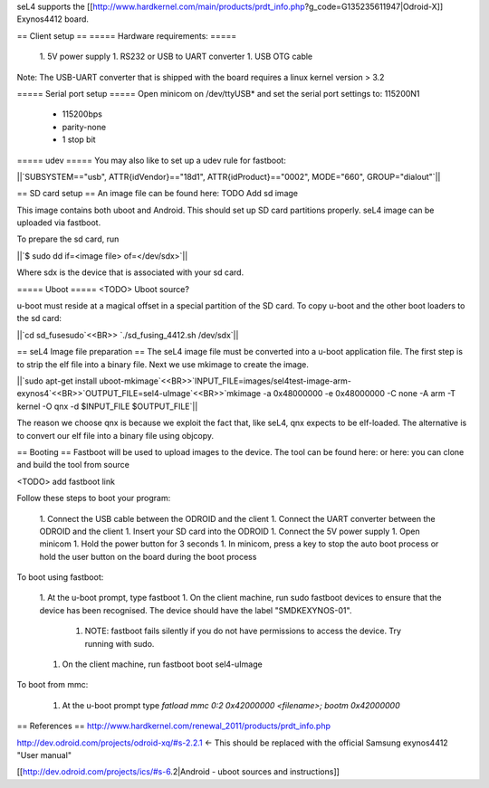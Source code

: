 seL4 supports the [[http://www.hardkernel.com/main/products/prdt_info.php?g_code=G135235611947|Odroid-X]] Exynos4412 board.

== Client setup ==
===== Hardware requirements: =====
 1. 5V power supply
 1. RS232 or USB to UART converter
 1. USB OTG cable

Note: The USB-UART converter that is shipped with the board requires a linux kernel version > 3.2

===== Serial port setup =====
Open minicom on /dev/ttyUSB* and set the serial port settings to: 115200N1

 * 115200bps
 * parity-none
 * 1 stop bit

===== udev =====
You may also like to set up a udev rule for fastboot:

||`SUBSYSTEM=="usb", ATTR{idVendor}=="18d1", ATTR{idProduct}=="0002", MODE="660", GROUP="dialout"`||


== SD card setup ==
An image file can be found here:
TODO Add sd image


This image contains both uboot and Android. This should set up SD card partitions properly. seL4 image can be uploaded via fastboot.

To prepare the sd card, run

||`$ sudo dd if=<image file> of=</dev/sdx>`||


Where sdx is the device that is associated with your sd card.

===== Uboot =====
<TODO> Uboot source?

u-boot must reside at a magical offset in a special partition of the SD card. To copy u-boot and the other boot loaders to the sd card:

||`cd sd_fusesudo`<<BR>> `./sd_fusing_4412.sh /dev/sdx`||


== seL4 Image file preparation ==
The seL4 image file must be converted into a u-boot application file. The first step is to strip the elf file into a binary file. Next we use mkimage to create the image.

||`sudo apt-get install uboot-mkimage`<<BR>>`INPUT_FILE=images/sel4test-image-arm-exynos4`<<BR>>`OUTPUT_FILE=sel4-uImage`<<BR>>`mkimage -a 0x48000000 -e 0x48000000 -C none -A arm -T kernel -O qnx -d $INPUT_FILE $OUTPUT_FILE`||


The reason we choose qnx is because we exploit the fact that, like seL4, qnx expects to be elf-loaded. The alternative is to convert our elf file into a binary file using objcopy.

== Booting ==
Fastboot will be used to upload images to the device. The tool can be found here:  or here: you can clone and build the tool from source

<TODO> add fastboot link


Follow these steps to boot your program:

 1. Connect the USB cable between the ODROID and the client
 1. Connect the UART converter between the ODROID and the client
 1. Insert your SD card into the ODROID
 1. Connect the 5V power supply
 1. Open minicom
 1. Hold the power button for 3 seconds
 1. In minicom, press a key to stop the auto boot process or hold the user button on the board during the boot process

To boot using fastboot:

 1. At the u-boot prompt, type fastboot
 1. On the client machine, run sudo fastboot devices to ensure that the device has been recognised. The device should have the label "SMDKEXYNOS-01".
  1. NOTE: fastboot fails silently if you do not have permissions to access the device. Try running with sudo.
 1. On the client machine, run fastboot boot sel4-uImage

To boot from mmc:

 1. At the u-boot prompt type `fatload mmc 0:2 0x42000000 <filename>; bootm 0x42000000`

== References ==
http://www.hardkernel.com/renewal_2011/products/prdt_info.php

http://dev.odroid.com/projects/odroid-xq/#s-2.2.1 <- This should be replaced with the official Samsung exynos4412 "User manual"

[[http://dev.odroid.com/projects/ics/#s-6.2|Android - uboot sources and instructions]]
